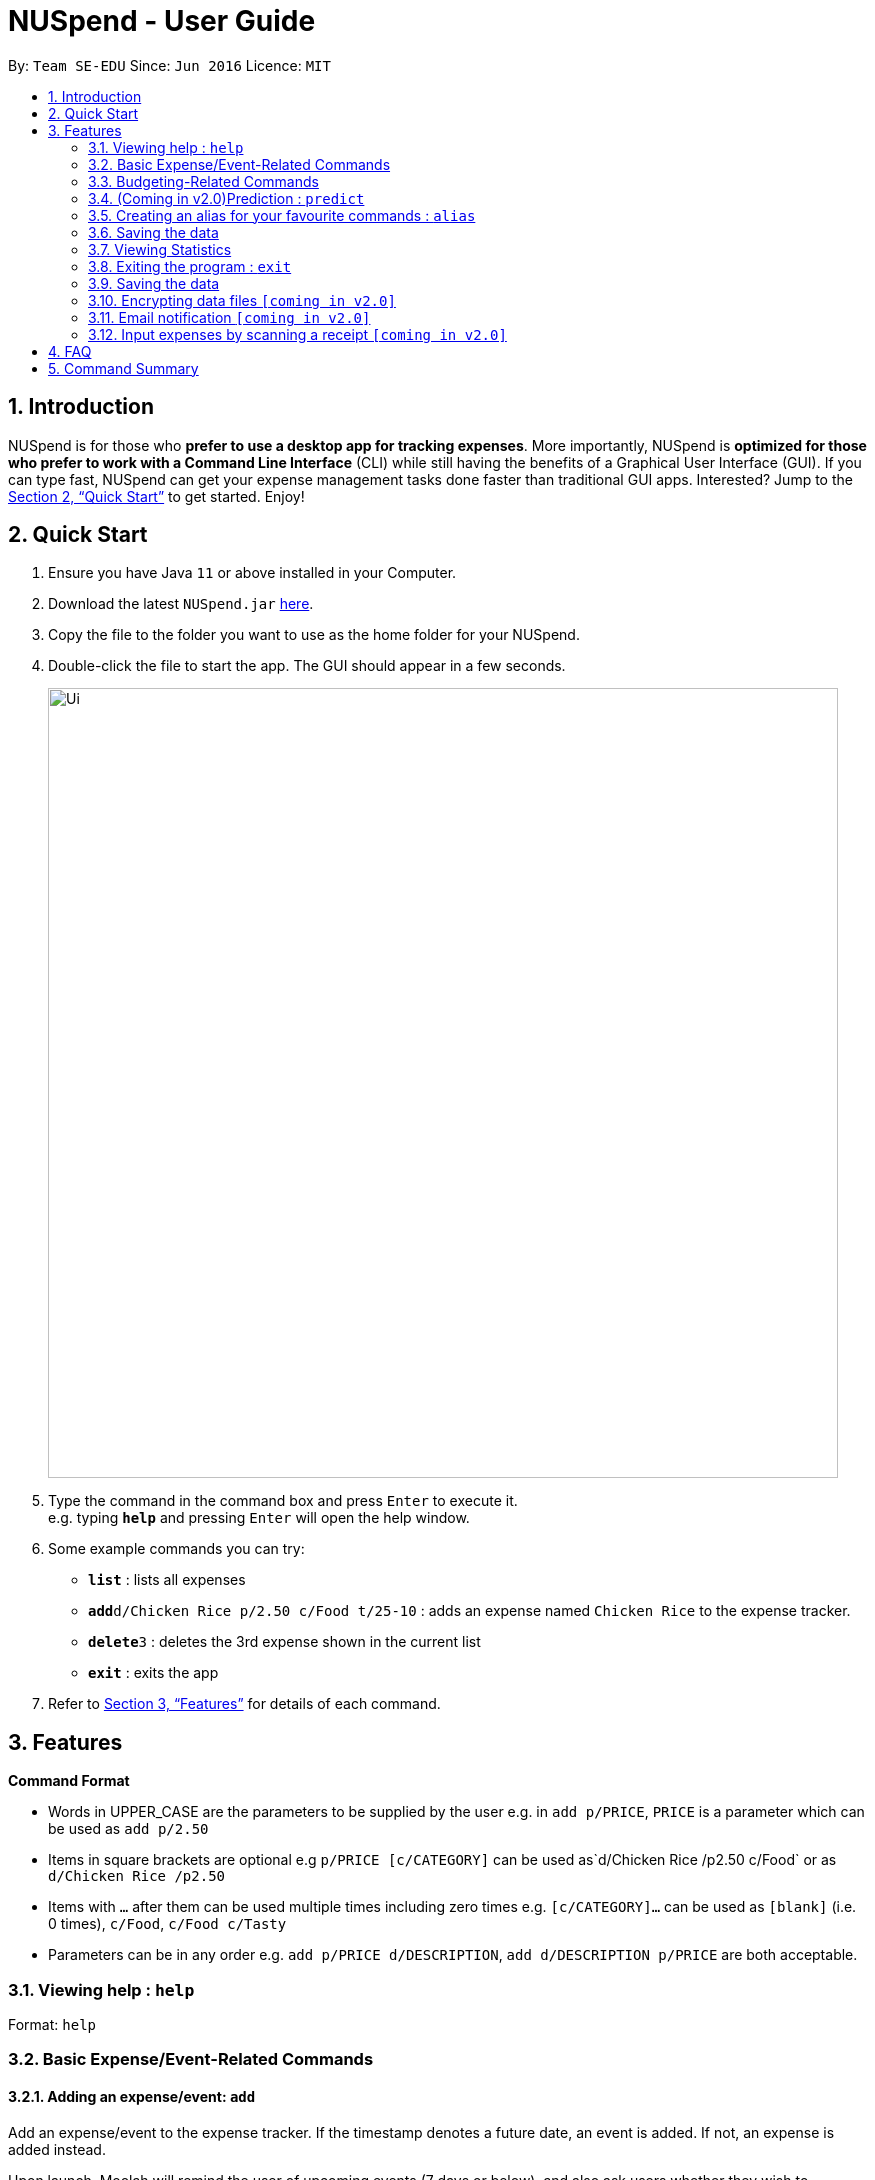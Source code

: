 = NUSpend - User Guide
:site-section: UserGuide
:toc:
:toc-title:
:toc-placement: preamble
:sectnums:
:imagesDir: images
:stylesDir: stylesheets
:xrefstyle: full
:experimental:
ifdef::env-github[]
:tip-caption: :bulb:
:note-caption: :information_source:
endif::[]
:repoURL: https://github.com/AY1920S1-CS2103T-T11-1/main

By: `Team SE-EDU`      Since: `Jun 2016`      Licence: `MIT`

== Introduction

NUSpend is for those who *prefer to use a desktop app for tracking expenses*. More importantly, NUSpend is *optimized for those who prefer to work with a Command Line Interface* (CLI) while still having the benefits of a Graphical User Interface (GUI). If you can type fast, NUSpend can get your expense management tasks done faster than traditional GUI apps. Interested? Jump to the <<Quick Start>> to get started. Enjoy!

== Quick Start

.  Ensure you have Java `11` or above installed in your Computer.
.  Download the latest `NUSpend.jar` link:{repoURL}/releases[here].
.  Copy the file to the folder you want to use as the home folder for your NUSpend.
.  Double-click the file to start the app. The GUI should appear in a few seconds.
+
image::Ui.png[width="790"]
+
.  Type the command in the command box and press kbd:[Enter] to execute it. +
e.g. typing *`help`* and pressing kbd:[Enter] will open the help window.
.  Some example commands you can try:

* *`list`* : lists all expenses
* **`add`**`d/Chicken Rice p/2.50 c/Food t/25-10` : adds an expense named `Chicken Rice` to the expense tracker.
* **`delete`**`3` : deletes the 3rd expense shown in the current list
* *`exit`* : exits the app

.  Refer to <<Features>> for details of each command.

[[Features]]
== Features

====
*Command Format*

* Words in UPPER_CASE are the parameters to be supplied by the user
  e.g. in `add p/PRICE`, `PRICE` is a parameter which can be used as `add p/2.50`
* Items in square brackets are optional
  e.g `p/PRICE [c/CATEGORY]` can be used as`d/Chicken Rice /p2.50 c/Food` or as `d/Chicken Rice /p2.50`
* Items with `...` after them can be used multiple times including zero times
  e.g. `[c/CATEGORY]...` can be used as `[blank]` (i.e. 0 times), `c/Food`, `c/Food c/Tasty`
* Parameters can be in any order e.g. `add p/PRICE d/DESCRIPTION`, `add d/DESCRIPTION p/PRICE` are both acceptable.
====

=== Viewing help : `help`

Format: `help`

=== Basic Expense/Event-Related Commands
==== Adding an expense/event: `add`

Add an expense/event to the expense tracker. If the timestamp denotes a future date, an event is added.
If not, an expense is added instead.

Upon launch, Moolah will remind the user of upcoming events (7 days or below), and also ask users whether they wish
to automatically add expenses corresponding to transpired events.

Format: `add d/DESCRIPTION p/PRICE c/CATEGORY t/TIMESTAMP ...`

[TIP]
* The timestamp field is optional.
* If a time is not specified, an expense will be added with its date being the current system date.

Examples:

* `add d/Brian birthday p/40 c/Gifts t/31-12`
* `add d/Buffet p/250 c/Food`

===== (Coming in v1.4)Using relative time/date input: `yesterday`

The user can specify an expense/event’s time using relative dates and times.

Example:
If the current date is 12 Sep 2013
Input: `add d/Chicken Rice p/2.50 t/Yesterday Noon`
Result: adds an expense of 2.50 at 11 Sep 2013, 12pm

==== Listing all expenses : `list`

Shows a list of all expenses in the expense tracker.
Format: `list`

==== (Coming in v1.4)Listing all events : `events`
Lists all events that you have inputted.

Format: `events`

Example:
```
events
```
Result:
```
You have these important dates coming up!
Brian’s birthday: 04/06/2020
Mum’s birthday: 06/06/2020
```

==== Updating an expense/event : `edit`

Edits an existing expense/event in the expense tracker.

Format: `edit INDEX [p/PRICE] [d/DESCRIPTION] [t/time] [c/CATEGORY]...`

Example:
`edit 2 p/3.50`
Updates the price of the 2nd expense in the current list to 3.50.


****
* Edits the expense/event at the specified `INDEX`. The index refers to the index number shown in the currently displayed list.
* The index must be a positive integer 1, 2, 3, ...
* At least one of the optional fields must be provided.
* Existing values will be updated to the input values.
* You can set the time of the expense to the system’s current time by typing `t/` without specifying a time.
****

==== Locating expenses/events by name: `find`

Finds expenses/events whose description contain any of the given keywords.

Format: `find KEYWORD [MORE_KEYWORDS]`

****
* The search is case insensitive. e.g `chicken` will match `Chicken`
* The order of the keywords does not matter. e.g. `Puff Curry` will match `Curry Puff`
* Only the description is searched.
* Only full words will be matched e.g. `chick` will not match `chicken`
* Expenses matching at least one keyword will be returned (i.e. OR search). e.g. an expense with description `Chicken rice`, and expense with description `Duck Rice` will both match `rice`
****

Examples:

* `find rice`
Returns `chicken rice` and `duck rice`
* `find chicken taxi schoolfee`
  Returns any expense having description containing `chicken`, `taxi`, or `schoolfee`

==== Deleting an expense/event : `delete`

Deletes the specified expense/event from the current list shown in the expense tracker.

Format: `delete INDEX`

****
* Deletes the expense/event at the specified INDEX.
* The index refers to the index number shown in the currently displayed list.
* The index *must be a positive integer* 1, 2, 3, ...
****

Examples:

```
list
delete 2
```
Deletes the 2nd expense in the list of expenses, shown by `list`.

```
events
delete 2
```
Deletes the 2nd event in the list of events, shown by `events`.

```
list
find chicken
delete 1
```
Deletes the 1st expense in the results of the `find` command.

==== Clearing all entries : `clear`

Clears all entries from the expense tracker.

Format: `clear`

==== Undo the previous command : `undo`

User can undo the previous command. Only commands that modify the data, e.g. `add` `edit` `delete` `clear`, can be undone.

Format: `undo`

Example:
```
delete 5
undo
```
Result:
Expense no. 5 will be undone, re-added to the data.

==== Redo the command that was undone : `redo`
User can redo the command they have undone.

Format: `redo`

Example:
```
delete 5
undo
redo
```
Result:
Expense no. 5 will now be deleted.

==== (Coming in v2.0) Converting any currency to preferred currency : `convert`

=== Budgeting-Related Commands
==== Creating new budgets : `budget`
Creates a new expense budget.

Format: `budget n/BUDGET_NAME a/BUDGET_AMOUNT t/BUDGET_PERIOD d/BUDGET_START_DATE [p/IS_PRIMARY]`

E.g.
`budget n/General expense a/100 t/1 month d/18-09-2019`
This will create a new budget “General expense” that is set to $100 per month, starting from 18th September 2019.

==== Switch current budget : `switchbudget`
Switches currently active budget to another.

Format: `switchbudget n/BUDGET_NAME`

E.g.
`switchbudget General Expense`

=== (Coming in v2.0)Prediction : `predict`
User can get a rough estimation of next month's total expense based on extrapolation from this month's expenditure. The prediction will take into account important dates that require extra spending in next month.

Format: `predict`

Result:
`We predict your next month's total expenditure to be ...`

=== Creating an alias for your favourite commands : `alias`
Assign a full paramaterized input to an alias.

Format: `alias a/ALIAS_NAME c/COMMAND_WITH_PARAMETERS`

E.g.
`alias a/chicken rice c/ add d/ Chicken Rice p/2.50 c/Food`
Result creates an alias “chicken rice” for the command which adds an expense of 2.50 under the Food category with a description of “Chicken Rice” at the current system time.

- Note: all white spaces characters will be removed from alias names
- Note: aliases with names of official commands cannot be made
- Note: using the same name for an alias will overwrite the existing alias if it exists

=== Saving the data
Expense tracker data are saved in the hard disk automatically after any command that changes the data.
There is no need to save manually.

=== Viewing Statistics
==== Summary : `stats`
Produces statistics regarding the user’s expenses.

The statistics include all categories of items, with the number of entries, the total amount spent and the percentage composition of the total expenditure.

Format: `stats [start/START_DATE] [end/END_DATE]`
[where dates are in DD-MM-YYYY format]

- `START_DATE` will be checked to be earlier than `END_DATE`

- If `START_DATE` is specified but `END_DATE` is empty, statistics is calculated from one month after `START_DATE`(or part thereoff)

- If `START_DATE` is empty but `END_DATE` is specified, statistics is calculated from one month before `START_DATE`(or part thereoff)

Example:
`stats`
`stats end/12-12-2018`
`stats start/11-11-2018 end/12-12-2018`

==== Compare : `statscompare`
Produces and displays statistics regarding the user’s finance for 2 time periods. The statistics include all categories of items, the number of entries and the total amount spent and the percentage composition of the total, stated as a difference using second period – first period

Format: `statscompare start1/START_DATE_1 end1/END_DATE start2/START_DATE_2 end2/END_DATE_2`

- Support similar constraints like basic stats command for 1 period

- If only 1 valid period is given, then the functionality is similar to `stats START_DATE END_DATE`

Examples:
`statscompare start1/01-01-2019 end1/01-02-2019 start2/01-01-2019 end2/01-02-2019`

==== Visualize: `visual`
Generates pie chart for spending in different categories. The pie chart also shows the percentage composition of the total expenditure in text.

Format: `visual [start/START_DATE] [end/END_DATE]`
[where dates are in dd-MM-yyyy format]

- `START_DATE` will be checked to be earlier than `END_DATE`

- If `START_DATE` is specified but `END_DATE` is empty, statistics is calculated from one month after `START_DATE`(or part thereoff)

- If `START_DATE` is empty but `END_DATE` is specified, statistics is calculated from one month before `START_DATE`(or part thereoff)

- If both `START_DATE` and `END_DATE` are empty, statistics is calculated from the start of this month till today.

Example:
`visual`
`visual end/12-12-2018`
`visual start/11-11-2018 end/12-12-2018`

=== Exiting the program : `exit`

Exits the program. +
Format: `exit`

=== Saving the data

NUSpend data are saved in the hard disk automatically after any command that changes the data. +
There is no need to save manually.

=== Encrypting data files `[coming in v2.0]`

=== Email notification `[coming in v2.0]`

=== Input expenses by scanning a receipt `[coming in v2.0]`


== FAQ

*Q*: How do I transfer my data to another Computer? +
*A*: Install the app in the other computer and overwrite the empty data file it creates with the file that contains the data of your previous NUSpend folder.

== Command Summary

* *Add an expense* `add d/DESCRIPTION p/PRICE [t/time] [c/CATEGORY]...` +
e.g. `add d/Chicken Rice p/2.50 t/15-09-2019 1230 c/Food`
* *Clear all expenses* : `clear`
* *Compare statistics* : `statscompare start1/START_DATE_1 end1/END_DATE start2/START_DATE_2 end2/END_DATE_2` +
e.g. `statscompare start1/01-01-2019 end1/01-02-2019 start2/01-01-2019 end2/01-02-2019`
* *Create alias* : `alias a/ALIAS_NAME c/COMMAND_WITH_PARAMETERS` +
e.g. `alias a/chicken rice c/ add d/ Chicken Rice p/2.50 c/Food`
* *Create new budget* : `budget n/BUDGET_NAME a/BUDGET_AMOUNT t/BUDGET_PERIOD d/BUDGET_START_DATE [p/IS_PRIMARY]` +
e.g. `budget n/General expense a/100 t/1 month d/18-09-2019`
* *Currency conversion* : `convert`
* *Delete an expense* : `delete INDEX` +
e.g. `delete 3`
* *Edit an expense* : `edit INDEX [p/PRICE] [d/DESCRIPTION] [t/time] [c/CATEGORY]...` +
e.g. `edit 2 p/3.50`
* *Exit the app* : `exit`
* *Find an expense* : `find KEYWORD [MORE_KEYWORDS]` +
e.g. `find rice`
* *List all expenses* : `list`
* *List all reminders* : `reminders`
* *Help* : `help`
* *Prediction* : `predict`
* *Record important date* : `remind EVENT DATE [n DAYS]` +
e.g. `remind Brian’s birthday 04/06/2020 14 DAYS`
* *Redo* : `redo`
* *Switch budget* : `switchbudget n/BUDGET_NAME` +
e.g. `switchbudget General Expense`
* *Undo* : `undo`
* *View statistics* : `stats [start/START_DATE] [end/END_DATE]` +
e.g. `stats start/11-11-2018 end/12-12-2018`
* *Visualize* : `visual [start/START_DATE] [end/END_DATE]` +
e.g. `visual start/11-11-2018 end/12-12-2018`




